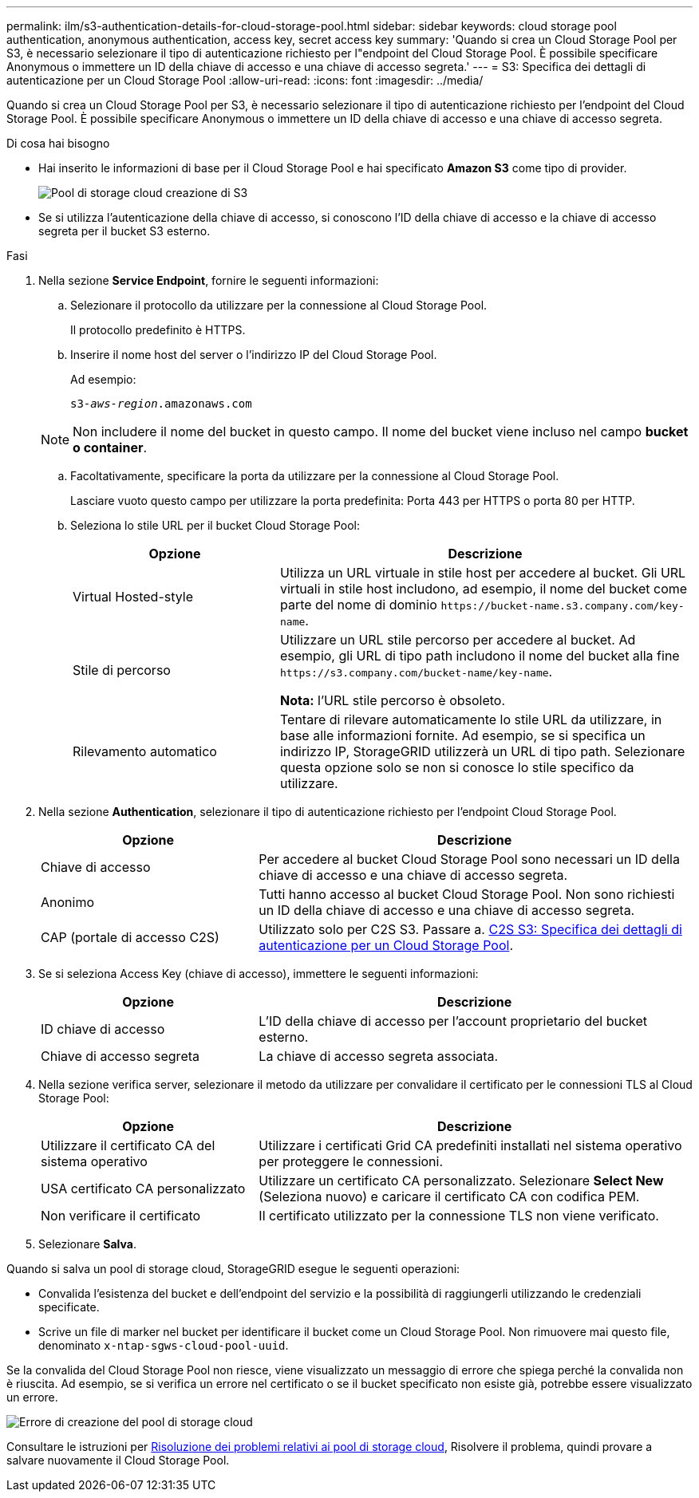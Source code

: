 ---
permalink: ilm/s3-authentication-details-for-cloud-storage-pool.html 
sidebar: sidebar 
keywords: cloud storage pool authentication, anonymous authentication, access key, secret access key 
summary: 'Quando si crea un Cloud Storage Pool per S3, è necessario selezionare il tipo di autenticazione richiesto per l"endpoint del Cloud Storage Pool. È possibile specificare Anonymous o immettere un ID della chiave di accesso e una chiave di accesso segreta.' 
---
= S3: Specifica dei dettagli di autenticazione per un Cloud Storage Pool
:allow-uri-read: 
:icons: font
:imagesdir: ../media/


[role="lead"]
Quando si crea un Cloud Storage Pool per S3, è necessario selezionare il tipo di autenticazione richiesto per l'endpoint del Cloud Storage Pool. È possibile specificare Anonymous o immettere un ID della chiave di accesso e una chiave di accesso segreta.

.Di cosa hai bisogno
* Hai inserito le informazioni di base per il Cloud Storage Pool e hai specificato *Amazon S3* come tipo di provider.
+
image::../media/cloud_storage_pool_create_s3.png[Pool di storage cloud creazione di S3]

* Se si utilizza l'autenticazione della chiave di accesso, si conoscono l'ID della chiave di accesso e la chiave di accesso segreta per il bucket S3 esterno.


.Fasi
. Nella sezione *Service Endpoint*, fornire le seguenti informazioni:
+
.. Selezionare il protocollo da utilizzare per la connessione al Cloud Storage Pool.
+
Il protocollo predefinito è HTTPS.

.. Inserire il nome host del server o l'indirizzo IP del Cloud Storage Pool.
+
Ad esempio:

+
`s3-_aws-region_.amazonaws.com`

+

NOTE: Non includere il nome del bucket in questo campo. Il nome del bucket viene incluso nel campo *bucket o container*.

.. Facoltativamente, specificare la porta da utilizzare per la connessione al Cloud Storage Pool.
+
Lasciare vuoto questo campo per utilizzare la porta predefinita: Porta 443 per HTTPS o porta 80 per HTTP.

.. Seleziona lo stile URL per il bucket Cloud Storage Pool:
+
[cols="1a,2a"]
|===
| Opzione | Descrizione 


 a| 
Virtual Hosted-style
 a| 
Utilizza un URL virtuale in stile host per accedere al bucket. Gli URL virtuali in stile host includono, ad esempio, il nome del bucket come parte del nome di dominio `+https://bucket-name.s3.company.com/key-name+`.



 a| 
Stile di percorso
 a| 
Utilizzare un URL stile percorso per accedere al bucket. Ad esempio, gli URL di tipo path includono il nome del bucket alla fine `+https://s3.company.com/bucket-name/key-name+`.

*Nota:* l'URL stile percorso è obsoleto.



 a| 
Rilevamento automatico
 a| 
Tentare di rilevare automaticamente lo stile URL da utilizzare, in base alle informazioni fornite. Ad esempio, se si specifica un indirizzo IP, StorageGRID utilizzerà un URL di tipo path. Selezionare questa opzione solo se non si conosce lo stile specifico da utilizzare.

|===


. Nella sezione *Authentication*, selezionare il tipo di autenticazione richiesto per l'endpoint Cloud Storage Pool.
+
[cols="1a,2a"]
|===
| Opzione | Descrizione 


 a| 
Chiave di accesso
 a| 
Per accedere al bucket Cloud Storage Pool sono necessari un ID della chiave di accesso e una chiave di accesso segreta.



 a| 
Anonimo
 a| 
Tutti hanno accesso al bucket Cloud Storage Pool. Non sono richiesti un ID della chiave di accesso e una chiave di accesso segreta.



 a| 
CAP (portale di accesso C2S)
 a| 
Utilizzato solo per C2S S3. Passare a. xref:c2s-s3-authentication-details-for-cloud-storage-pool.adoc[C2S S3: Specifica dei dettagli di autenticazione per un Cloud Storage Pool].

|===
. Se si seleziona Access Key (chiave di accesso), immettere le seguenti informazioni:
+
[cols="1a,2a"]
|===
| Opzione | Descrizione 


 a| 
ID chiave di accesso
 a| 
L'ID della chiave di accesso per l'account proprietario del bucket esterno.



 a| 
Chiave di accesso segreta
 a| 
La chiave di accesso segreta associata.

|===
. Nella sezione verifica server, selezionare il metodo da utilizzare per convalidare il certificato per le connessioni TLS al Cloud Storage Pool:
+
[cols="1a,2a"]
|===
| Opzione | Descrizione 


 a| 
Utilizzare il certificato CA del sistema operativo
 a| 
Utilizzare i certificati Grid CA predefiniti installati nel sistema operativo per proteggere le connessioni.



 a| 
USA certificato CA personalizzato
 a| 
Utilizzare un certificato CA personalizzato. Selezionare *Select New* (Seleziona nuovo) e caricare il certificato CA con codifica PEM.



 a| 
Non verificare il certificato
 a| 
Il certificato utilizzato per la connessione TLS non viene verificato.

|===
. Selezionare *Salva*.


Quando si salva un pool di storage cloud, StorageGRID esegue le seguenti operazioni:

* Convalida l'esistenza del bucket e dell'endpoint del servizio e la possibilità di raggiungerli utilizzando le credenziali specificate.
* Scrive un file di marker nel bucket per identificare il bucket come un Cloud Storage Pool. Non rimuovere mai questo file, denominato `x-ntap-sgws-cloud-pool-uuid`.


Se la convalida del Cloud Storage Pool non riesce, viene visualizzato un messaggio di errore che spiega perché la convalida non è riuscita. Ad esempio, se si verifica un errore nel certificato o se il bucket specificato non esiste già, potrebbe essere visualizzato un errore.

image::../media/cloud_storage_pool_create_error.gif[Errore di creazione del pool di storage cloud]

Consultare le istruzioni per xref:troubleshooting-cloud-storage-pools.adoc[Risoluzione dei problemi relativi ai pool di storage cloud], Risolvere il problema, quindi provare a salvare nuovamente il Cloud Storage Pool.
